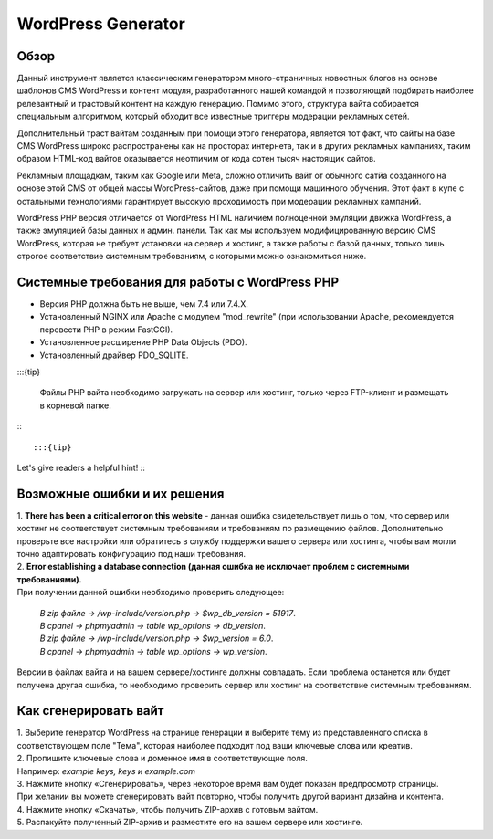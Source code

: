 **WordPress Generator**
=======================

Обзор
-----

Данный инструмент является классическим генератором много-страничных новостных блогов на основе шаблонов СMS WordPress и контент модуля, разработанного нашей командой и позволяющий подбирать наиболее релевантный и трастовый контент на каждую генерацию. Помимо этого, структура вайта собирается специальным алгоритмом, который обходит все известные триггеры модерации рекламных сетей.

Дополнительный траст вайтам созданным при помощи этого генератора, является тот факт, что сайты на базе СMS WordPress широко распространены как на просторах интернета, так и в других рекламных кампаниях, таким образом HTML-код вайтов оказывается неотличим от кода сотен тысяч настоящих сайтов.

Рекламным площадкам, таким как Google или Meta, сложно отличить вайт от обычного сатйа созданного на основе этой CMS от общей массы WordPress-сайтов, даже при помощи машинного обучения. Этот факт в купе с остальными технологиями  гарантирует высокую проходимость при модерации рекламных кампаний.

WordPress PHP версия отличается от WordPress HTML наличием полноценной эмуляции движка WordPress, а также эмуляцией базы данных и админ. панели.
Так как мы используем модифицированную версию СMS WordPress, которая не требует установки на сервер и хостинг, а также работы с базой данных, только лишь строгое соответствие системным требованиям, с которыми можно ознакомиться ниже.

Системные требования для работы с WordPress PHP
-------------------------------------------------------

* Версия PHP должна быть не выше, чем 7.4 или 7.4.X.

* Установленный NGINX или Apache с модулем "mod_rewrite" (при использовании Apache, рекомендуется перевести PHP в режим FastCGI).

* Установленное расширение PHP Data Objects (PDO).

* Установленный драйвер PDO_SQLITE.

:::{tip}

 Файлы PHP вайта необходимо загружать на сервер или хостинг, только через FTP-клиент и размещать в корневой папке.

:::

:::{tip}
Let's give readers a helpful hint!
:::

Возможные ошибки и их решения
------------------------------
| 1. **There has been a critical error on this website** - данная ошибка свидетельствует лишь о том, что сервер или хостинг не соответствует системным требованиям и требованиям по размещению файлов. Дополнительно проверьте все настройки или обратитесь в службу поддержки вашего сервера или хостинга, чтобы вам могли точно адаптировать конфигурацию под наши требования.

| 2. **Error establishing a database connection (данная ошибка не исключает проблем с системными требованиями).** 
| При получении данной ошибки необходимо проверить следующее:

 | *В zip файле -> /wp-include/version.php -> $wp_db_version = 51917*.
 | *В cpanel -> phpmyadmin -> table wp_options -> db_version*.

 | *В zip файле -> /wp-include/version.php -> $wp_version = 6.0*.
 | *В cpanel -> phpmyadmin -> table wp_options -> wp_version*.

Версии в файлах вайта и на вашем сервере/хостинге должны совпадать.
Если проблема останется или будет получена другая ошибка, то необходимо проверить сервер или хостинг на соответствие системным требованиям.

Как сгенерировать вайт
----------------------

| 1. Выберите генератор WordPress на странице генерации и выберите тему из представленного списка в соответствующем поле "Тема", которая наиболее подходит под ваши ключевые слова или креатив.

| 2. Пропишите ключевые слова и доменное имя в соответствующие поля.
| Например: *example keys, keys и example.com*

| 3. Нажмите кнопку «Сгенерировать», через некоторое время вам будет показан предпросмотр страницы. 
| При желании вы можете сгенерировать вайт повторно, чтобы получить другой вариант дизайна и контента.

| 4. Нажмите кнопку «Скачать», чтобы получить ZIP-архив с готовым вайтом.

| 5. Распакуйте полученный ZIP-архив и разместите его на вашем сервере или хостинге.

